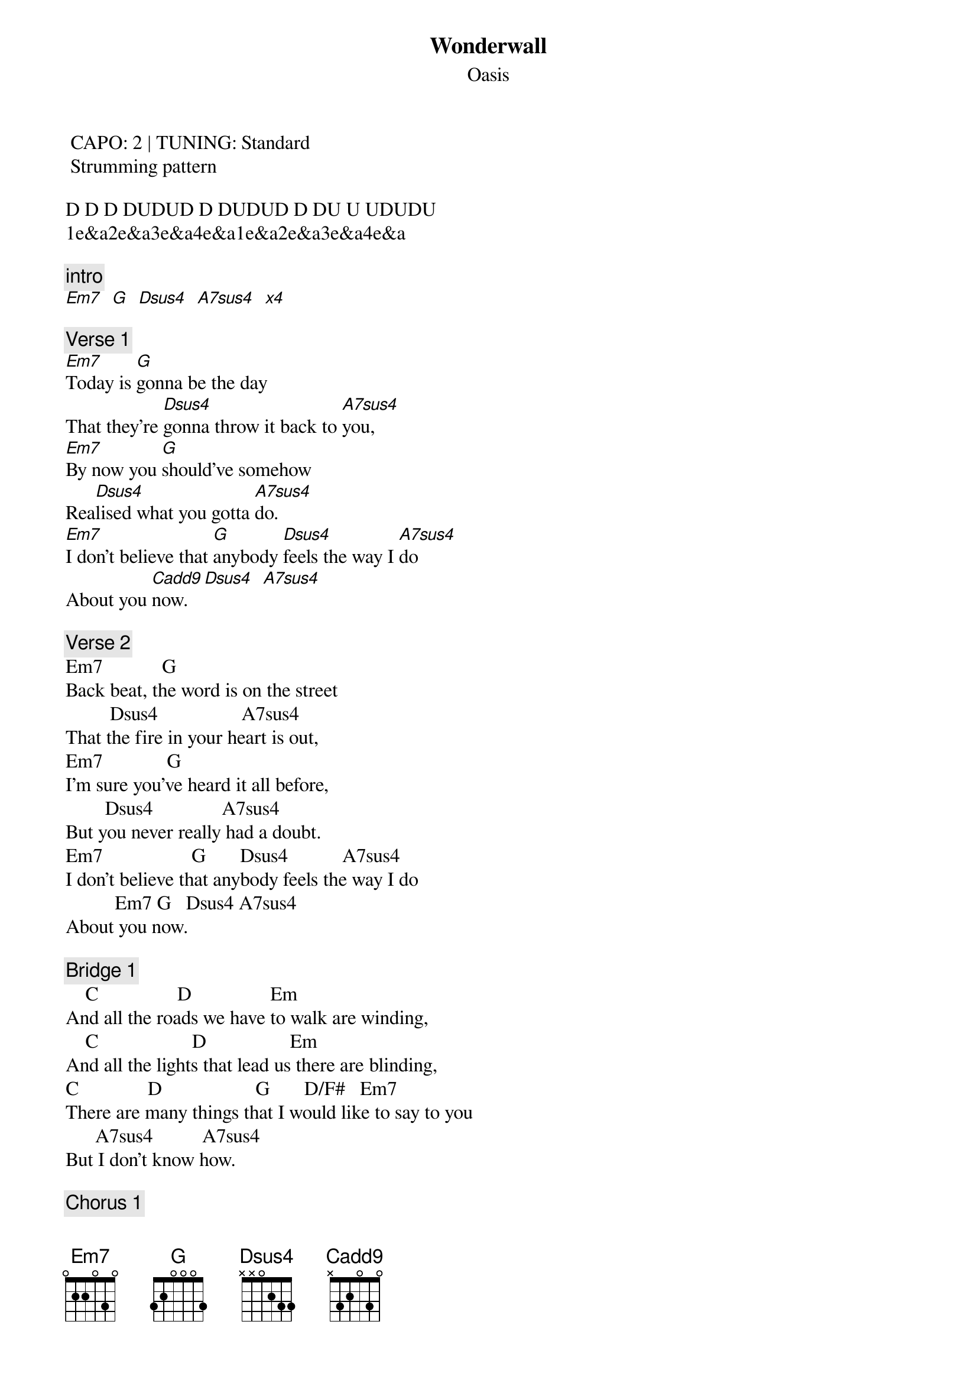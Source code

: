 {t:Wonderwall}
{st:Oasis}
{artist:Oasis}
 CAPO: 2 | TUNING: Standard 
 Strumming pattern
 
D D D DUDUD D DUDUD D DU U UDUDU
1e&a2e&a3e&a4e&a1e&a2e&a3e&a4e&a
 
{c:intro}
[Em7   G   Dsus4   A7sus4   x4]
 
{c:Verse 1}
[Em7]Today is [G]gonna be the day
That they're [Dsus4]gonna throw it back to [A7sus4]you,
[Em7]By now you [G]should've somehow   
Rea[Dsus4]lised what you gotta [A7sus4]do.
[Em7]I don't believe that [G]anybody [Dsus4]feels the way I [A7sus4]do
About you [Cadd9]now. [Dsus4   A7sus4]
 
{c:Verse 2}
Em7            G
Back beat, the word is on the street
         Dsus4                 A7sus4
That the fire in your heart is out,
Em7             G
I'm sure you've heard it all before,
        Dsus4              A7sus4
But you never really had a doubt.
Em7                  G       Dsus4           A7sus4
I don't believe that anybody feels the way I do
          Em7 G   Dsus4 A7sus4
About you now.
 
{c:Bridge 1}
    C                D                Em
And all the roads we have to walk are winding,
    C                   D                 Em
And all the lights that lead us there are blinding,
C              D                   G       D/F#   Em7
There are many things that I would like to say to you
      A7sus4          A7sus4
But I don't know how.
 
{c:Chorus 1}
        Cadd9  Em7  G
Because maybe,
       Em7                   Cadd9   Em7  G
You're gonna be the one that saves me,
    Em7   Cadd9  Em7  G
And after all,
          Em7   Cadd9  Em7  G  Em7
You're my wonderwall.
 
{c:Verse 3}
Em7       G
Today was gonna be the day,
            Dsus4                  A7sus4
But they'll never throw it back to you,
Em7        G
By now you should have somehow
   Dsus4                    A7sus4
Realised what you're not to do.
Em7                  G       Dsus4           A7sus4
I don't believe that anybody feels the way I do
          Em7  G     Dsus4 A7sus4
About you now.
 
{c:Bridge 1}
    C                   D                 Em
And all the roads that lead you there are winding,
    C                   D                 Em
And all the lights that light the way are blinding,
C              D                   G       G/F#   Em7
There are many things that I would like to say to you
      G          A7sus4
But I don't know how.
 
{c:Chorus}
 
{c:Outro}
        Cadd9  Em7  G
I said maybe,
       Em7                   Cadd9   Em7  G
You're gonna be the one that saves me,
       Em7                   Cadd9   Em7  G
You're gonna be the one that saves me,
       Em7                   Cadd9   Em7  G  Em7
You're gonna be the one that saves me,
 
{c:Instrumental}
[Cadd9  Em7  G  Em7  x4]

=================================
{c:Chords Used:}
Em7     022033
G       3x0033
Dsus4   xx0233
A7sus4  x02033
Cadd9   x32033
D/F#    2x0233

Change from Em7 to G happens on up after 3 &
Change from D to A to happens on up before & 3
On the last two strums of A lift first finger x00033